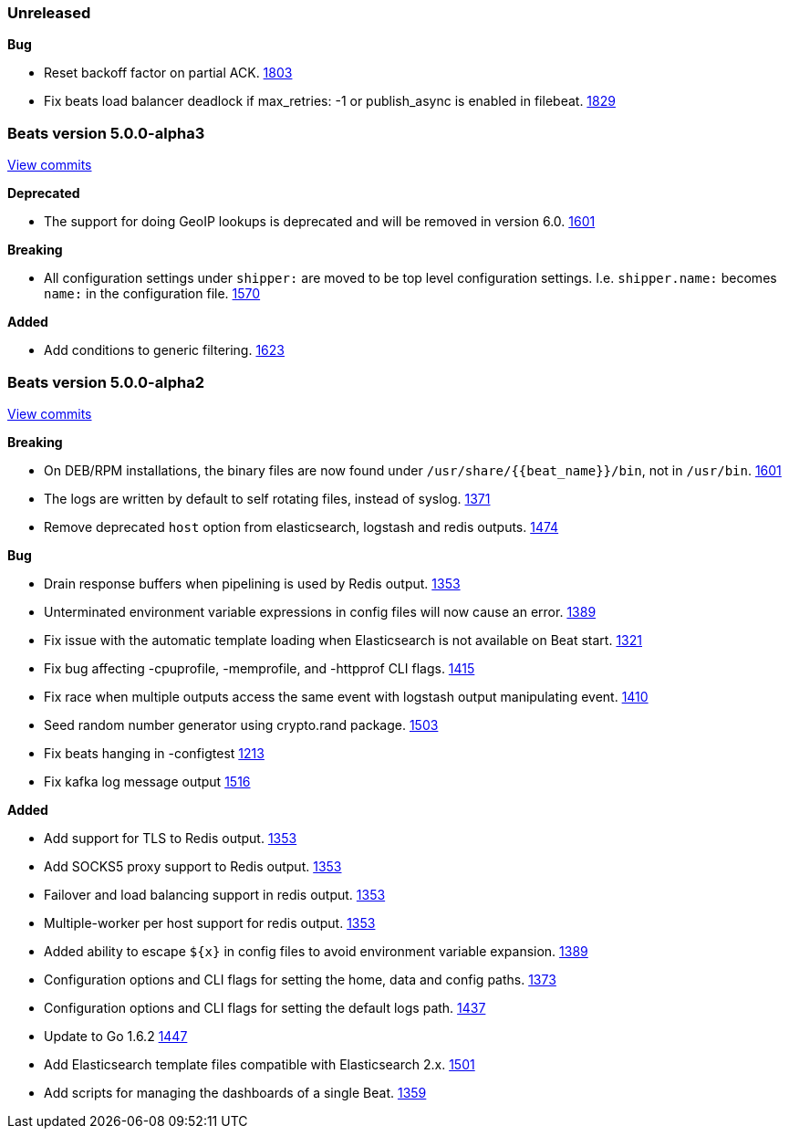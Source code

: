 ////
This file is generated! See scripts/changelog.py
////

=== Unreleased


*Bug*

- Reset backoff factor on partial ACK.
  https://github.com/elastic/beats/issues/1803[1803]
- Fix beats load balancer deadlock if max_retries: -1 or publish_async is enabled in filebeat.
  https://github.com/elastic/beats/issues/1829[1829]

[[release-notes-5.0.0-alpha3]]
=== Beats version 5.0.0-alpha3
https://github.com/elastic/beats/compare/v5.0.0alpha2...v5.0.0-alpha3[View commits]

*Deprecated*

- The support for doing GeoIP lookups is deprecated and will be removed in version 6.0.
  https://github.com/elastic/beats/issues/1601[1601]

*Breaking*

- All configuration settings under `shipper:` are moved to be top level configuration settings. I.e.
  `shipper.name:` becomes `name:` in the configuration file.
  https://github.com/elastic/beats/issues/1570[1570]

*Added*

- Add conditions to generic filtering.
  https://github.com/elastic/beats/issues/1623[1623]

[[release-notes-5.0.0-alpha2]]
=== Beats version 5.0.0-alpha2
https://github.com/elastic/beats/compare/v5.0.0alpha1...v5.0.0-alpha2[View commits]

*Breaking*

- On DEB/RPM installations, the binary files are now found under `/usr/share/{{beat_name}}/bin`, not in `/usr/bin`.
  https://github.com/elastic/beats/issues/1601[1601]
- The logs are written by default to self rotating files, instead of syslog.
  https://github.com/elastic/beats/issues/1371[1371]
- Remove deprecated `host` option from elasticsearch, logstash and redis outputs.
  https://github.com/elastic/beats/issues/1474[1474]

*Bug*

- Drain response buffers when pipelining is used by Redis output.
  https://github.com/elastic/beats/issues/1353[1353]
- Unterminated environment variable expressions in config files will now cause an error.
  https://github.com/elastic/beats/issues/1389[1389]
- Fix issue with the automatic template loading when Elasticsearch is not available on Beat start.
  https://github.com/elastic/beats/issues/1321[1321]
- Fix bug affecting -cpuprofile, -memprofile, and -httpprof CLI flags.
  https://github.com/elastic/beats/issues/1415[1415]
- Fix race when multiple outputs access the same event with logstash output manipulating event.
  https://github.com/elastic/beats/issues/1410[1410]
- Seed random number generator using crypto.rand package.
  https://github.com/elastic/beats/issues/1503[1503]
- Fix beats hanging in -configtest
  https://github.com/elastic/beats/issues/1213[1213]
- Fix kafka log message output
  https://github.com/elastic/beats/issues/1516[1516]

*Added*

- Add support for TLS to Redis output.
  https://github.com/elastic/beats/issues/1353[1353]
- Add SOCKS5 proxy support to Redis output.
  https://github.com/elastic/beats/issues/1353[1353]
- Failover and load balancing support in redis output.
  https://github.com/elastic/beats/issues/1353[1353]
- Multiple-worker per host support for redis output.
  https://github.com/elastic/beats/issues/1353[1353]
- Added ability to escape `${x}` in config files to avoid environment variable expansion.
  https://github.com/elastic/beats/issues/1389[1389]
- Configuration options and CLI flags for setting the home, data and config paths.
  https://github.com/elastic/beats/issues/1373[1373]
- Configuration options and CLI flags for setting the default logs path.
  https://github.com/elastic/beats/issues/1437[1437]
- Update to Go 1.6.2
  https://github.com/elastic/beats/issues/1447[1447]
- Add Elasticsearch template files compatible with Elasticsearch 2.x.
  https://github.com/elastic/beats/issues/1501[1501]
- Add scripts for managing the dashboards of a single Beat.
  https://github.com/elastic/beats/issues/1359[1359]

